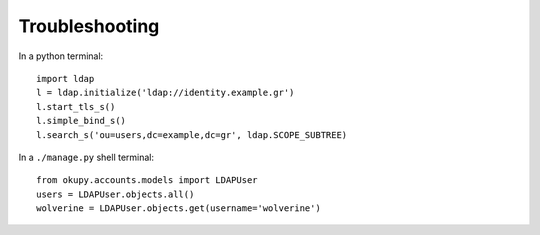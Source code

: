Troubleshooting
===============
In a python terminal::

    import ldap
    l = ldap.initialize('ldap://identity.example.gr')
    l.start_tls_s()
    l.simple_bind_s()
    l.search_s('ou=users,dc=example,dc=gr', ldap.SCOPE_SUBTREE)

In a ``./manage.py`` shell terminal::

    from okupy.accounts.models import LDAPUser
    users = LDAPUser.objects.all()
    wolverine = LDAPUser.objects.get(username='wolverine')

